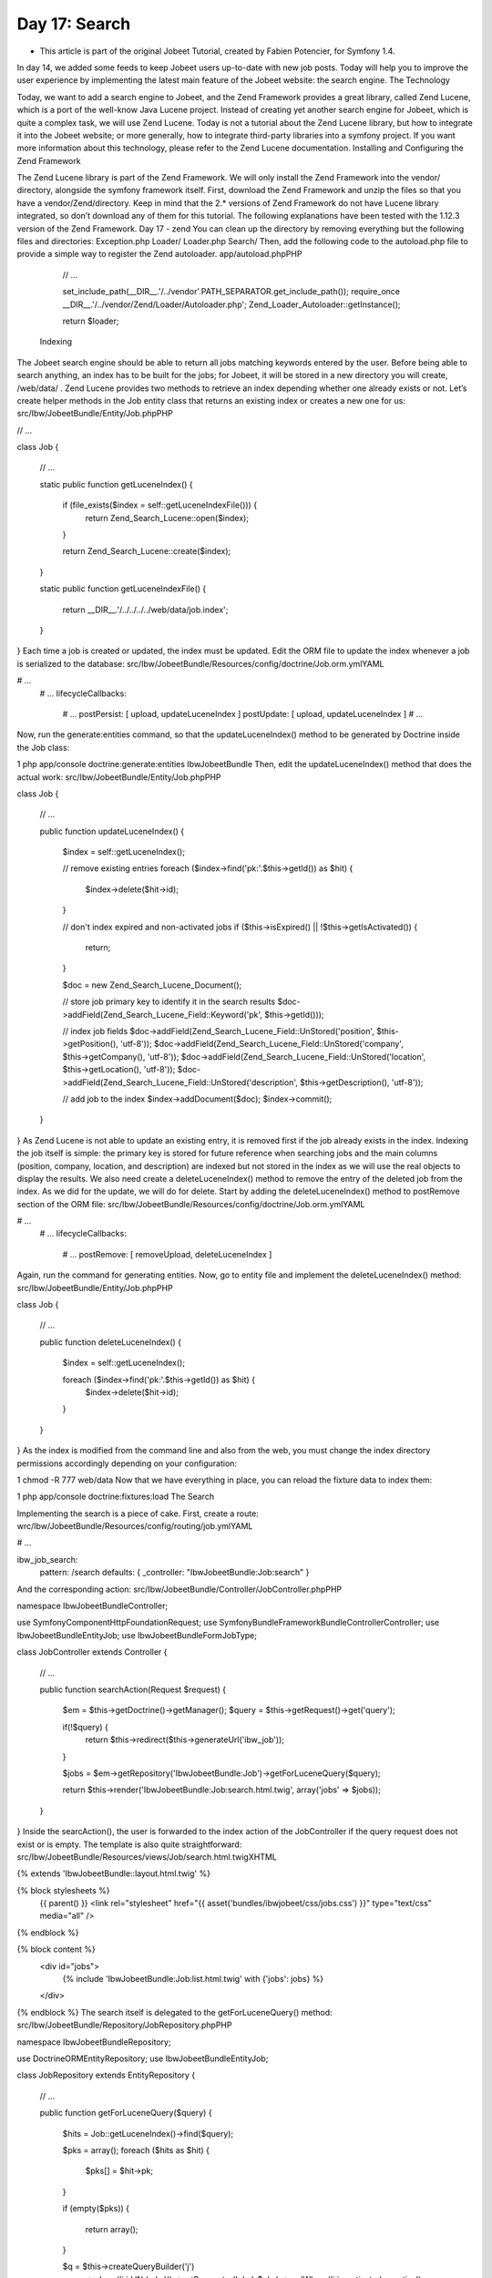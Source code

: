 Day 17: Search
==============

* This article is part of the original Jobeet Tutorial, created by Fabien Potencier, for Symfony 1.4.
In day 14, we added some feeds to keep Jobeet users up-to-date with new job posts. Today will help you to improve the user experience by implementing the latest main feature of the Jobeet website: the search engine.
The Technology

Today, we want to add a search engine to Jobeet, and the Zend Framework provides a great library, called Zend Lucene, which is a port of the well-know Java Lucene project. Instead of creating yet another search engine for Jobeet, which is quite a complex task, we will use Zend Lucene.
Today is not a tutorial about the Zend Lucene library, but how to integrate it into the Jobeet website; or more generally, how to integrate third-party libraries into a symfony project. If you want more information about this technology, please refer to the Zend Lucene documentation.
Installing and Configuring the Zend Framework

The Zend Lucene library is part of the Zend Framework. We will only install the Zend Framework into the vendor/ directory, alongside the symfony framework itself.
First, download the Zend Framework and unzip the files so that you have a vendor/Zend/directory. Keep in mind that the 2.*  versions of Zend Framework do not have Lucene library integrated, so don’t download any of them for this tutorial.
The following explanations have been tested with the 1.12.3 version of the Zend Framework.
Day 17 - zend
You can clean up the directory by removing everything but the following files and directories:
Exception.php
Loader/
Loader.php
Search/
Then, add the following code to the autoload.php file to provide a simple way to register the Zend autoloader.
app/autoload.phpPHP

    // ...

    set_include_path(__DIR__.'/../vendor'.PATH_SEPARATOR.get_include_path());
    require_once __DIR__.'/../vendor/Zend/Loader/Autoloader.php';
    Zend_Loader_Autoloader::getInstance();

    return $loader;
 Indexing

The Jobeet search engine should be able to return all jobs matching keywords entered by the user. Before being able to search anything, an index has to be built for the jobs; for Jobeet, it will be stored in a new directory you will create, /web/data/ .
Zend Lucene provides two methods to retrieve an index depending whether one already exists or not. Let’s create helper methods in the Job entity class that returns an existing index or creates a new one for us:
src/Ibw/JobeetBundle/Entity/Job.phpPHP

// ...

class Job
{
    // ...

    static public function getLuceneIndex()
    {
        if (file_exists($index = self::getLuceneIndexFile())) {
            return \Zend_Search_Lucene::open($index);
        }

        return \Zend_Search_Lucene::create($index);
    }

    static public function getLuceneIndexFile()
    {
        return __DIR__.'/../../../../web/data/job.index';
    }
}
Each time a job is created or updated, the index must be updated. Edit the ORM file to update the index whenever a job is serialized to the database:
src/Ibw/JobeetBundle/Resources/config/doctrine/Job.orm.ymlYAML

# ...
    # ...
    lifecycleCallbacks:
        # ...
        postPersist: [ upload, updateLuceneIndex ]
        postUpdate: [ upload, updateLuceneIndex ]
        # ...
Now, run the generate:entities command, so that the updateLuceneIndex() method to be generated by Doctrine inside the Job class:

1
php app/console doctrine:generate:entities IbwJobeetBundle
Then, edit the updateLuceneIndex() method that does the actual work:
src/Ibw/JobeetBundle/Entity/Job.phpPHP

class Job
{
    // ...

    public function updateLuceneIndex()
    {
        $index = self::getLuceneIndex();

        // remove existing entries
        foreach ($index->find('pk:'.$this->getId()) as $hit)
        {
          $index->delete($hit->id);
        }

        // don't index expired and non-activated jobs
        if ($this->isExpired() || !$this->getIsActivated())
        {
          return;
        }

        $doc = new \Zend_Search_Lucene_Document();

        // store job primary key to identify it in the search results
        $doc->addField(\Zend_Search_Lucene_Field::Keyword('pk', $this->getId()));

        // index job fields
        $doc->addField(\Zend_Search_Lucene_Field::UnStored('position', $this->getPosition(), 'utf-8'));
        $doc->addField(\Zend_Search_Lucene_Field::UnStored('company', $this->getCompany(), 'utf-8'));
        $doc->addField(\Zend_Search_Lucene_Field::UnStored('location', $this->getLocation(), 'utf-8'));
        $doc->addField(\Zend_Search_Lucene_Field::UnStored('description', $this->getDescription(), 'utf-8'));

        // add job to the index
        $index->addDocument($doc);
        $index->commit();
    }
}
As Zend Lucene is not able to update an existing entry, it is removed first if the job already exists in the index.
Indexing the job itself is simple: the primary key is stored for future reference when searching jobs and the main columns (position, company, location, and description) are indexed but not stored in the index as we will use the real objects to display the results.
We also need create a deleteLuceneIndex() method to remove the entry of the deleted job from the index. As we did for the update, we will do for delete. Start by adding the deleteLuceneIndex() method to postRemove section of the ORM file:
src/Ibw/JobeetBundle/Resources/config/doctrine/Job.orm.ymlYAML

# ...
    # ...
    lifecycleCallbacks:
        # ...
        postRemove: [ removeUpload, deleteLuceneIndex ]
Again, run the command for generating entities.
Now, go to entity file and implement the deleteLuceneIndex() method:
src/Ibw/JobeetBundle/Entity/Job.phpPHP

class Job
{
    // ...

    public function deleteLuceneIndex()
    {
        $index = self::getLuceneIndex();

        foreach ($index->find('pk:'.$this->getId()) as $hit) {
            $index->delete($hit->id);
        }
    }
}
As the index is modified from the command line and also from the web, you must change the index directory permissions accordingly depending on your configuration:

1
chmod -R 777 web/data
Now that we have everything in place, you can reload the fixture data to index them:

1
php app/console doctrine:fixtures:load
The Search

Implementing the search is a piece of cake. First, create a route:
wrc/Ibw/JobeetBundle/Resources/config/routing/job.ymlYAML

# ...

ibw_job_search:
    pattern: /search
    defaults: { _controller: "IbwJobeetBundle:Job:search" }
And the corresponding action:
src/Ibw/JobeetBundle/Controller/JobController.phpPHP

namespace Ibw\JobeetBundle\Controller;

use Symfony\Component\HttpFoundation\Request;
use Symfony\Bundle\FrameworkBundle\Controller\Controller;
use Ibw\JobeetBundle\Entity\Job;
use Ibw\JobeetBundle\Form\JobType;

class JobController extends Controller
{
    // ...

    public function searchAction(Request $request)
    {
        $em = $this->getDoctrine()->getManager();
        $query = $this->getRequest()->get('query');

        if(!$query) {
            return $this->redirect($this->generateUrl('ibw_job'));
        }

        $jobs = $em->getRepository('IbwJobeetBundle:Job')->getForLuceneQuery($query);

        return $this->render('IbwJobeetBundle:Job:search.html.twig', array('jobs' => $jobs));
    }
}
Inside the searcAction(), the user is forwarded to the index action of the JobController if the query request does not exist or is empty.
The template is also quite straightforward:
src/Ibw/JobeetBundle/Resources/views/Job/search.html.twigXHTML

{% extends 'IbwJobeetBundle::layout.html.twig' %}

{% block stylesheets %}
    {{ parent() }}
    <link rel="stylesheet" href="{{ asset('bundles/ibwjobeet/css/jobs.css') }}" type="text/css" media="all" />
{% endblock %}

{% block content %}
    <div id="jobs">
        {% include 'IbwJobeetBundle:Job:list.html.twig' with {'jobs': jobs} %}
    </div>
{% endblock %}
The search itself is delegated to the getForLuceneQuery() method:
src/Ibw/JobeetBundle/Repository/JobRepository.phpPHP

namespace Ibw\JobeetBundle\Repository;

use Doctrine\ORM\EntityRepository;
use Ibw\JobeetBundle\Entity\Job;

class JobRepository extends EntityRepository
{
    // ...

    public function getForLuceneQuery($query)
    {
        $hits = Job::getLuceneIndex()->find($query);

        $pks = array();
        foreach ($hits as $hit)
        {
          $pks[] = $hit->pk;
        }

        if (empty($pks))
        {
          return array();
        }

        $q = $this->createQueryBuilder('j')
            ->where('j.id IN (:pks)')
            ->setParameter('pks', $pks)
            ->andWhere('j.is_activated = :active')
            ->setParameter('active', 1)
            ->setMaxResults(20)
            ->getQuery();

        return $q->getResult();
    }
}
After we get all results from the Lucene index, we filter out the inactive jobs, and limit the number of results to 20.
To make it work, update the layout:

<!-- ... -->
    <!-- ... -->
        <div class="search">
            <h2>Ask for a job</h2>
            <form action="{{ path('ibw_job_search') }}" method="get">
                <input type="text" name="query" value="{{ app.request.get('query') }}" id="search_keywords" />
                <input type="submit" value="search" />
                <div class="help">
                    Enter some keywords (city, country, position, ...)
                </div>
            </form>
        </div>
    <!-- ... -->
<!-- ... -->
Unit Tests

What kind of unit tests do we need to create to test the search engine? We obviously won’t test the Zend Lucene library itself, but its integration with the Job class.
Add the following test at the end of the JobRepositoryTest.php file:
src/Ibw/JobeetBundle/Tests/Repository/JobRepositoryTest.phpPHP

// ...
use Ibw\JobeetBundle\Entity\Job;

class JobRepositoryTest extends WebTestCase
{
    // ...

    public function testGetForLuceneQuery()
    {
        $em = static::$kernel->getContainer()
            ->get('doctrine')
            ->getManager();

        $job = new Job();
        $job->setType('part-time');
        $job->setCompany('Sensio');
        $job->setPosition('FOO6');
        $job->setLocation('Paris');
        $job->setDescription('WebDevelopment');
        $job->setHowToApply('Send resumee');
        $job->setEmail('jobeet@example.com');
        $job->setUrl('http://sensio-labs.com');
        $job->setIsActivated(false);

        $em->persist($job);
        $em->flush();

        $jobs = $em->getRepository('IbwJobeetBundle:Job')->getForLuceneQuery('FOO6');
        $this->assertEquals(count($jobs), 0);

        $job = new Job();
        $job->setType('part-time');
        $job->setCompany('Sensio');
        $job->setPosition('FOO7');
        $job->setLocation('Paris');
        $job->setDescription('WebDevelopment');
        $job->setHowToApply('Send resumee');
        $job->setEmail('jobeet@example.com');
        $job->setUrl('http://sensio-labs.com');
        $job->setIsActivated(true);

        $em->persist($job);
        $em->flush();

        $jobs = $em->getRepository('IbwJobeetBundle:Job')->getForLuceneQuery('position:FOO7');
        $this->assertEquals(count($jobs), 1);
        foreach ($jobs as $job_rep) {
            $this->assertEquals($job_rep->getId(), $job->getId());
        }

        $em->remove($job);
        $em->flush();

        $jobs = $em->getRepository('IbwJobeetBundle:Job')->getForLuceneQuery('position:FOO7');

        $this->assertEquals(count($jobs), 0);
    }
}
We test that a non activated job, or a deleted one does not show up in the search results; we also check that jobs matching the given criteria do show up in the results.
Tasks

Eventually, we need to update the JobeetCleanup task to cleanup the index from stale entries (when a job expires for example) and optimize the index from time to time:
src/Ibw/JobeetBundle/Command/JobeetCleanupCommand.phpPHP

// ...
use  Ibw\JobeetBundle\Entity\Job;

class JobeetCleanupCommand extends ContainerAwareCommand
{
    // ...

    protected function execute(InputInterface $input, OutputInterface $output)
    {
        $days = $input->getArgument('days');

        $em = $this->getContainer()->get('doctrine')->getManager();

        // cleanup Lucene index
        $index = Job::getLuceneIndex();

        $q = $em->getRepository('IbwJobeetBundle:Job')->createQueryBuilder('j')
          ->where('j.expires_at < :date')
          ->setParameter('date',date('Y-m-d'))
          ->getQuery();

        $jobs = $q->getResult();
        foreach ($jobs as $job)
        {
          if ($hit = $index->find('pk:'.$job->getId()))
          {
            $index->delete($hit->id);
          }
        }

        $index->optimize();

        $output->writeln('Cleaned up and optimized the job index');

        // Remove stale jobs
        $nb = $em->getRepository('IbwJobeetBundle:Job')->cleanup($days);

        $output->writeln(sprintf('Removed %d stale jobs', $nb));
    }
}
The task removes all expired jobs from the index and then optimizes it thanks to the Zend Lucene built-in optimize() method.
Along this day, we implemented a full search engine with many features in less than an hour. Every time you want to add a new feature to your projects, check that it has not yet been solved somewhere else.
Tomorrow we will use some unobtrusive JavaScripts to enhance the responsiveness of the search engine by updating the results in real-time as the user types in the search box. Of course, this will be the occasion to talk about how to use AJAX with symfony.
Creative Commons License
This work is licensed under a Creative Commons Attribution-ShareAlike 3.0 Unported License.
